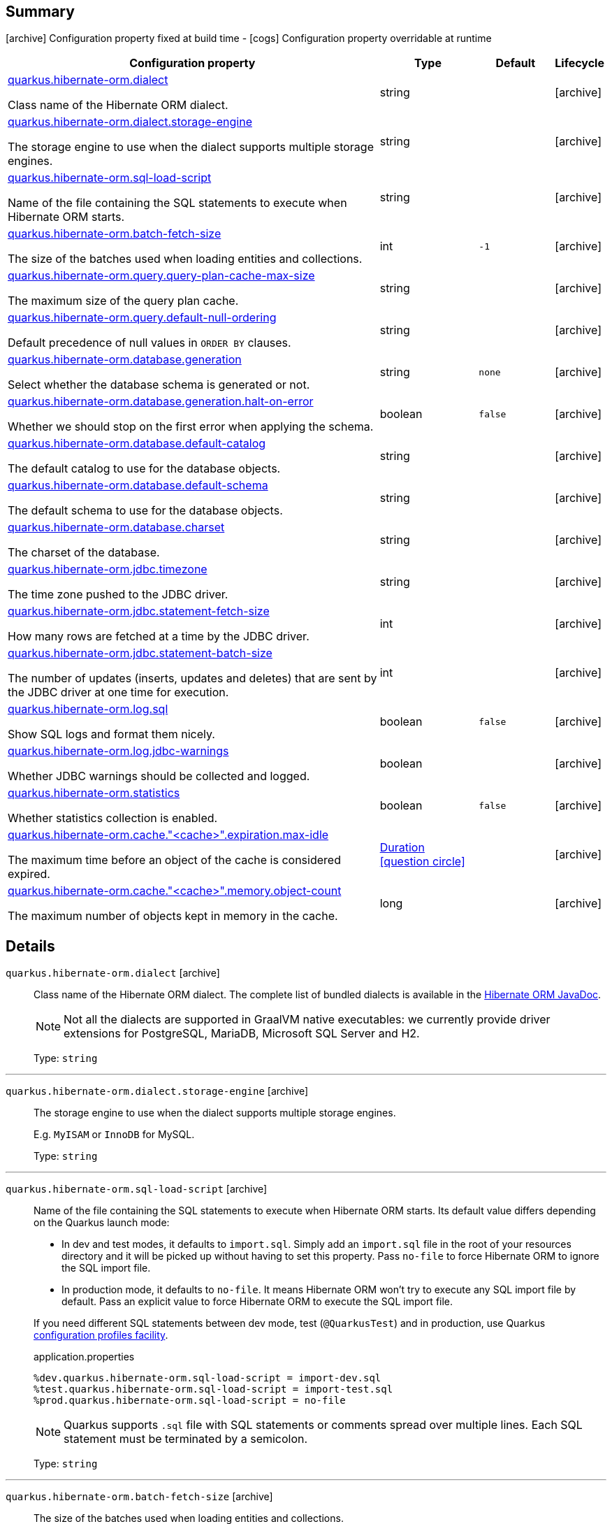 == Summary

icon:archive[title=Fixed at build time] Configuration property fixed at build time - icon:cogs[title=Overridable at runtime]️ Configuration property overridable at runtime 

[.configuration-reference, cols="65,.^17,.^13,^.^5"]
|===
|Configuration property|Type|Default|Lifecycle

|<<quarkus.hibernate-orm.dialect, quarkus.hibernate-orm.dialect>>

Class name of the Hibernate ORM dialect.|string 
|
| icon:archive[title=Fixed at build time]

|<<quarkus.hibernate-orm.dialect.storage-engine, quarkus.hibernate-orm.dialect.storage-engine>>

The storage engine to use when the dialect supports multiple storage engines.|string 
|
| icon:archive[title=Fixed at build time]

|<<quarkus.hibernate-orm.sql-load-script, quarkus.hibernate-orm.sql-load-script>>

Name of the file containing the SQL statements to execute when Hibernate ORM starts.|string 
|
| icon:archive[title=Fixed at build time]

|<<quarkus.hibernate-orm.batch-fetch-size, quarkus.hibernate-orm.batch-fetch-size>>

The size of the batches used when loading entities and collections.|int 
|`-1`
| icon:archive[title=Fixed at build time]

|<<quarkus.hibernate-orm.query.query-plan-cache-max-size, quarkus.hibernate-orm.query.query-plan-cache-max-size>>

The maximum size of the query plan cache.|string 
|
| icon:archive[title=Fixed at build time]

|<<quarkus.hibernate-orm.query.default-null-ordering, quarkus.hibernate-orm.query.default-null-ordering>>

Default precedence of null values in `ORDER BY` clauses.|string 
|
| icon:archive[title=Fixed at build time]

|<<quarkus.hibernate-orm.database.generation, quarkus.hibernate-orm.database.generation>>

Select whether the database schema is generated or not.|string 
|`none`
| icon:archive[title=Fixed at build time]

|<<quarkus.hibernate-orm.database.generation.halt-on-error, quarkus.hibernate-orm.database.generation.halt-on-error>>

Whether we should stop on the first error when applying the schema.|boolean 
|`false`
| icon:archive[title=Fixed at build time]

|<<quarkus.hibernate-orm.database.default-catalog, quarkus.hibernate-orm.database.default-catalog>>

The default catalog to use for the database objects.|string 
|
| icon:archive[title=Fixed at build time]

|<<quarkus.hibernate-orm.database.default-schema, quarkus.hibernate-orm.database.default-schema>>

The default schema to use for the database objects.|string 
|
| icon:archive[title=Fixed at build time]

|<<quarkus.hibernate-orm.database.charset, quarkus.hibernate-orm.database.charset>>

The charset of the database.|string 
|
| icon:archive[title=Fixed at build time]

|<<quarkus.hibernate-orm.jdbc.timezone, quarkus.hibernate-orm.jdbc.timezone>>

The time zone pushed to the JDBC driver.|string 
|
| icon:archive[title=Fixed at build time]

|<<quarkus.hibernate-orm.jdbc.statement-fetch-size, quarkus.hibernate-orm.jdbc.statement-fetch-size>>

How many rows are fetched at a time by the JDBC driver.|int 
|
| icon:archive[title=Fixed at build time]

|<<quarkus.hibernate-orm.jdbc.statement-batch-size, quarkus.hibernate-orm.jdbc.statement-batch-size>>

The number of updates (inserts, updates and deletes) that are sent by the JDBC driver at one time for execution.|int 
|
| icon:archive[title=Fixed at build time]

|<<quarkus.hibernate-orm.log.sql, quarkus.hibernate-orm.log.sql>>

Show SQL logs and format them nicely.|boolean 
|`false`
| icon:archive[title=Fixed at build time]

|<<quarkus.hibernate-orm.log.jdbc-warnings, quarkus.hibernate-orm.log.jdbc-warnings>>

Whether JDBC warnings should be collected and logged.|boolean 
|
| icon:archive[title=Fixed at build time]

|<<quarkus.hibernate-orm.statistics, quarkus.hibernate-orm.statistics>>

Whether statistics collection is enabled.|boolean 
|`false`
| icon:archive[title=Fixed at build time]

|<<quarkus.hibernate-orm.cache.cache.expiration.max-idle, quarkus.hibernate-orm.cache."<cache>".expiration.max-idle>>

The maximum time before an object of the cache is considered expired.|link:https://docs.oracle.com/javase/8/docs/api/java/time/Duration.html[Duration]
  link:#duration-note-anchor[icon:question-circle[], title=More information about the Duration format]
|
| icon:archive[title=Fixed at build time]

|<<quarkus.hibernate-orm.cache.cache.memory.object-count, quarkus.hibernate-orm.cache."<cache>".memory.object-count>>

The maximum number of objects kept in memory in the cache.|long 
|
| icon:archive[title=Fixed at build time]
|===


== Details

[[quarkus.hibernate-orm.dialect]]
`quarkus.hibernate-orm.dialect` icon:archive[title=Fixed at build time]::
+
--
Class name of the Hibernate ORM dialect. The complete list of bundled dialects is available in the
https://docs.jboss.org/hibernate/stable/orm/javadocs/org/hibernate/dialect/package-summary.html[Hibernate ORM JavaDoc].

[NOTE]
====
Not all the dialects are supported in GraalVM native executables: we currently provide driver extensions for PostgreSQL,
MariaDB, Microsoft SQL Server and H2.
====

Type: `string` 
--

***

[[quarkus.hibernate-orm.dialect.storage-engine]]
`quarkus.hibernate-orm.dialect.storage-engine` icon:archive[title=Fixed at build time]::
+
--
The storage engine to use when the dialect supports multiple storage engines.

E.g. `MyISAM` or `InnoDB` for MySQL.

Type: `string` 
--

***

[[quarkus.hibernate-orm.sql-load-script]]
`quarkus.hibernate-orm.sql-load-script` icon:archive[title=Fixed at build time]::
+
--
Name of the file containing the SQL statements to execute when Hibernate ORM starts.
Its default value differs depending on the Quarkus launch mode:

* In dev and test modes, it defaults to `import.sql`.
  Simply add an `import.sql` file in the root of your resources directory
  and it will be picked up without having to set this property.
  Pass `no-file` to force Hibernate ORM to ignore the SQL import file.
* In production mode, it defaults to `no-file`.
  It means Hibernate ORM won't try to execute any SQL import file by default.
  Pass an explicit value to force Hibernate ORM to execute the SQL import file.

If you need different SQL statements between dev mode, test (`@QuarkusTest`) and in production, use Quarkus
https://quarkus.io/guides/application-configuration-guide#configuration-profiles[configuration profiles facility].

[source,property]
.application.properties
----
%dev.quarkus.hibernate-orm.sql-load-script = import-dev.sql
%test.quarkus.hibernate-orm.sql-load-script = import-test.sql
%prod.quarkus.hibernate-orm.sql-load-script = no-file
----

[NOTE]
====
Quarkus supports `.sql` file with SQL statements or comments spread over multiple lines.
Each SQL statement must be terminated by a semicolon.
====

Type: `string` 
--

***

[[quarkus.hibernate-orm.batch-fetch-size]]
`quarkus.hibernate-orm.batch-fetch-size` icon:archive[title=Fixed at build time]::
+
--
The size of the batches used when loading entities and collections.

`-1` means batch loading is disabled. This is the default.

Type: `int` 

Defaults to: `-1`
--

***

[[quarkus.hibernate-orm.query.query-plan-cache-max-size]]
`quarkus.hibernate-orm.query.query-plan-cache-max-size` icon:archive[title=Fixed at build time]::
+
--
The maximum size of the query plan cache.

Type: `string` 
--

***

[[quarkus.hibernate-orm.query.default-null-ordering]]
`quarkus.hibernate-orm.query.default-null-ordering` icon:archive[title=Fixed at build time]::
+
--
Default precedence of null values in `ORDER BY` clauses.

Valid values are: `none`, `first`, `last`.

Type: `string` 
--

***

[[quarkus.hibernate-orm.database.generation]]
`quarkus.hibernate-orm.database.generation` icon:archive[title=Fixed at build time]::
+
--
Select whether the database schema is generated or not. `drop-and-create` is awesome in development mode. Accepted values: `none`, `create`, `drop-and-create`, `drop`, `update`.

Type: `string` 

Defaults to: `none`
--

***

[[quarkus.hibernate-orm.database.generation.halt-on-error]]
`quarkus.hibernate-orm.database.generation.halt-on-error` icon:archive[title=Fixed at build time]::
+
--
Whether we should stop on the first error when applying the schema.

Type: `boolean` 

Defaults to: `false`
--

***

[[quarkus.hibernate-orm.database.default-catalog]]
`quarkus.hibernate-orm.database.default-catalog` icon:archive[title=Fixed at build time]::
+
--
The default catalog to use for the database objects.

Type: `string` 
--

***

[[quarkus.hibernate-orm.database.default-schema]]
`quarkus.hibernate-orm.database.default-schema` icon:archive[title=Fixed at build time]::
+
--
The default schema to use for the database objects.

Type: `string` 
--

***

[[quarkus.hibernate-orm.database.charset]]
`quarkus.hibernate-orm.database.charset` icon:archive[title=Fixed at build time]::
+
--
The charset of the database.

Type: `string` 
--

***

[[quarkus.hibernate-orm.jdbc.timezone]]
`quarkus.hibernate-orm.jdbc.timezone` icon:archive[title=Fixed at build time]::
+
--
The time zone pushed to the JDBC driver.

Type: `string` 
--

***

[[quarkus.hibernate-orm.jdbc.statement-fetch-size]]
`quarkus.hibernate-orm.jdbc.statement-fetch-size` icon:archive[title=Fixed at build time]::
+
--
How many rows are fetched at a time by the JDBC driver.

Type: `int` 
--

***

[[quarkus.hibernate-orm.jdbc.statement-batch-size]]
`quarkus.hibernate-orm.jdbc.statement-batch-size` icon:archive[title=Fixed at build time]::
+
--
The number of updates (inserts, updates and deletes) that are sent by the JDBC driver at one time for execution.

Type: `int` 
--

***

[[quarkus.hibernate-orm.log.sql]]
`quarkus.hibernate-orm.log.sql` icon:archive[title=Fixed at build time]::
+
--
Show SQL logs and format them nicely. 
 Setting it to true is obviously not recommended in production.

Type: `boolean` 

Defaults to: `false`
--

***

[[quarkus.hibernate-orm.log.jdbc-warnings]]
`quarkus.hibernate-orm.log.jdbc-warnings` icon:archive[title=Fixed at build time]::
+
--
Whether JDBC warnings should be collected and logged. 
 Default value depends on the dialect.

Type: `boolean` 
--

***

[[quarkus.hibernate-orm.statistics]]
`quarkus.hibernate-orm.statistics` icon:archive[title=Fixed at build time]::
+
--
Whether statistics collection is enabled.

Type: `boolean` 

Defaults to: `false`
--

***

[[quarkus.hibernate-orm.cache.cache.expiration.max-idle]]
`quarkus.hibernate-orm.cache."<cache>".expiration.max-idle` icon:archive[title=Fixed at build time]::
+
--
The maximum time before an object of the cache is considered expired.

Type: `Duration`  link:#duration-note-anchor[icon:question-circle[], title=More information about the Duration format]
--

***

[[quarkus.hibernate-orm.cache.cache.memory.object-count]]
`quarkus.hibernate-orm.cache."<cache>".memory.object-count` icon:archive[title=Fixed at build time]::
+
--
The maximum number of objects kept in memory in the cache.

Type: `long` 
--

***

[NOTE]
[[duration-note-anchor]]
.About the Duration format
====
The format for durations uses the standard `java.time.Duration` format.
You can learn more about it in the link:https://docs.oracle.com/javase/8/docs/api/java/time/Duration.html#parse-java.lang.CharSequence-[Duration#parse() javadoc].

You can also provide duration values starting with a number.
In this case, if the value consists only of a number, the converter treats the value as seconds.
Otherwise, `PT` is implicitly appended to the value to obtain a standard `java.time.Duration` format.
====
